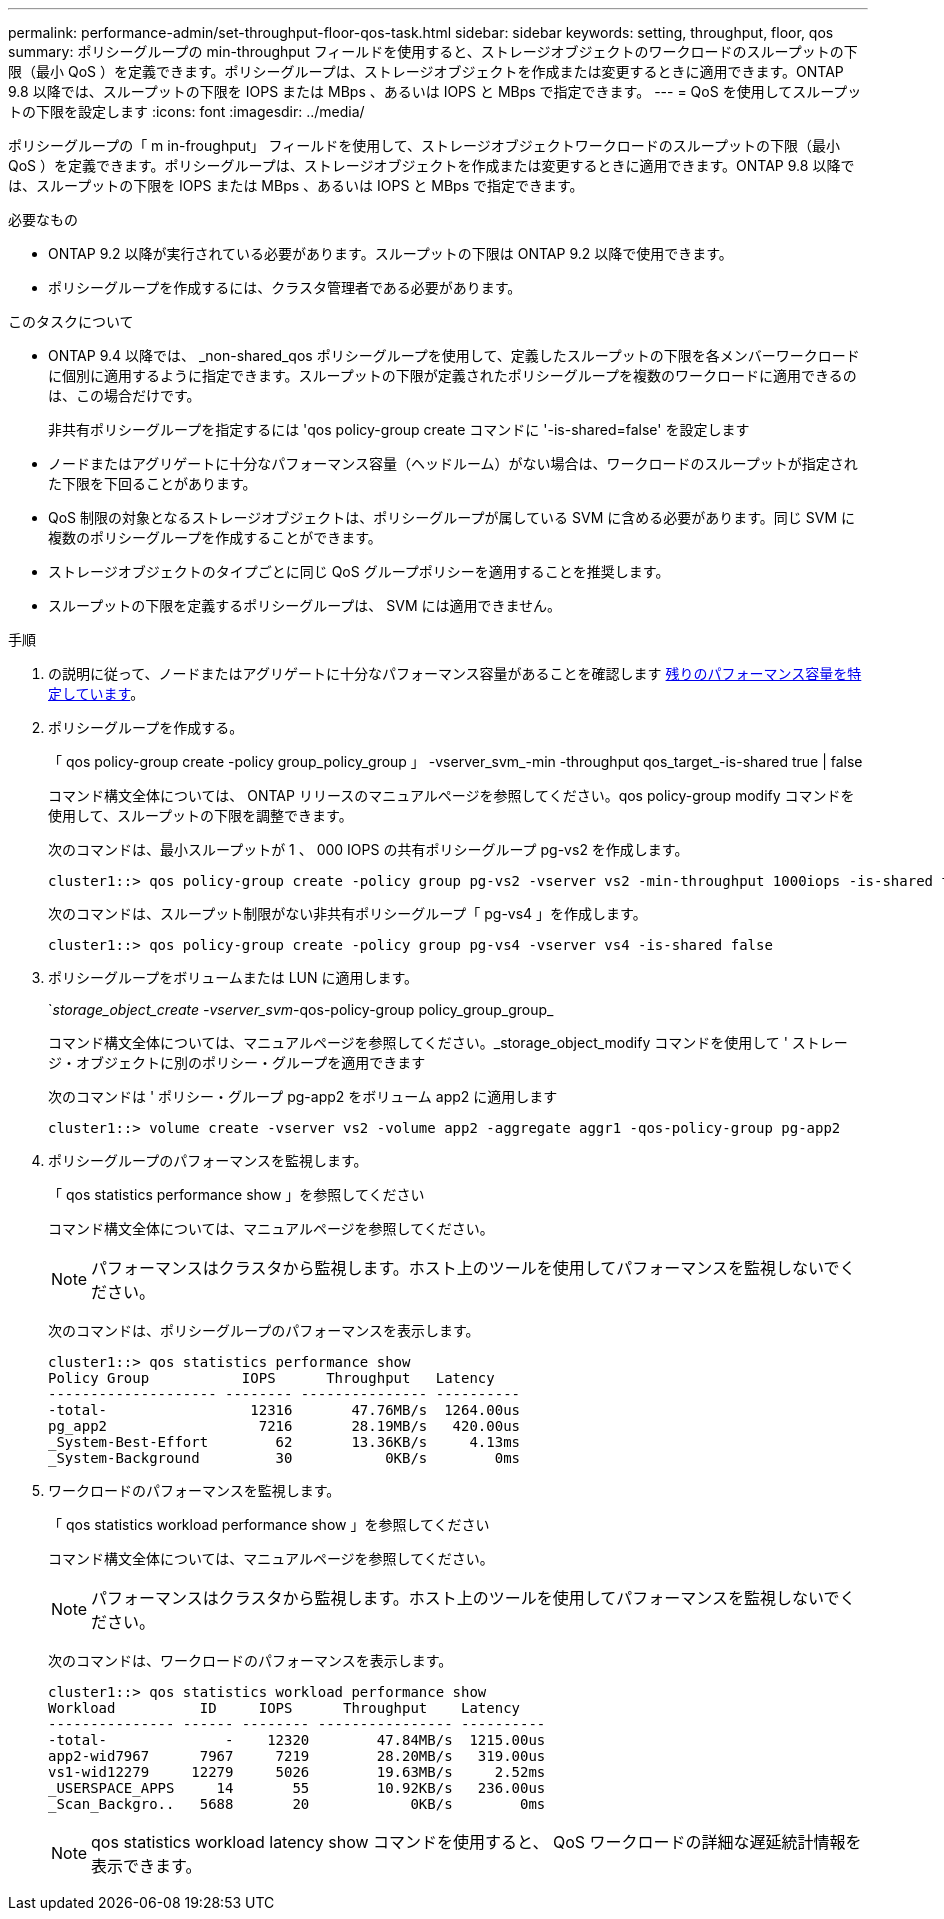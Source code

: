 ---
permalink: performance-admin/set-throughput-floor-qos-task.html 
sidebar: sidebar 
keywords: setting, throughput, floor, qos 
summary: ポリシーグループの min-throughput フィールドを使用すると、ストレージオブジェクトのワークロードのスループットの下限（最小 QoS ）を定義できます。ポリシーグループは、ストレージオブジェクトを作成または変更するときに適用できます。ONTAP 9.8 以降では、スループットの下限を IOPS または MBps 、あるいは IOPS と MBps で指定できます。 
---
= QoS を使用してスループットの下限を設定します
:icons: font
:imagesdir: ../media/


[role="lead"]
ポリシーグループの「 m in-froughput」 フィールドを使用して、ストレージオブジェクトワークロードのスループットの下限（最小 QoS ）を定義できます。ポリシーグループは、ストレージオブジェクトを作成または変更するときに適用できます。ONTAP 9.8 以降では、スループットの下限を IOPS または MBps 、あるいは IOPS と MBps で指定できます。

.必要なもの
* ONTAP 9.2 以降が実行されている必要があります。スループットの下限は ONTAP 9.2 以降で使用できます。
* ポリシーグループを作成するには、クラスタ管理者である必要があります。


.このタスクについて
* ONTAP 9.4 以降では、 _non-shared_qos ポリシーグループを使用して、定義したスループットの下限を各メンバーワークロードに個別に適用するように指定できます。スループットの下限が定義されたポリシーグループを複数のワークロードに適用できるのは、この場合だけです。
+
非共有ポリシーグループを指定するには 'qos policy-group create コマンドに '-is-shared=false' を設定します

* ノードまたはアグリゲートに十分なパフォーマンス容量（ヘッドルーム）がない場合は、ワークロードのスループットが指定された下限を下回ることがあります。
* QoS 制限の対象となるストレージオブジェクトは、ポリシーグループが属している SVM に含める必要があります。同じ SVM に複数のポリシーグループを作成することができます。
* ストレージオブジェクトのタイプごとに同じ QoS グループポリシーを適用することを推奨します。
* スループットの下限を定義するポリシーグループは、 SVM には適用できません。


.手順
. の説明に従って、ノードまたはアグリゲートに十分なパフォーマンス容量があることを確認します xref:identify-remaining-performance-capacity-task.adoc[残りのパフォーマンス容量を特定しています]。
. ポリシーグループを作成する。
+
「 qos policy-group create -policy group_policy_group 」 -vserver_svm_-min -throughput qos_target_-is-shared true | false

+
コマンド構文全体については、 ONTAP リリースのマニュアルページを参照してください。qos policy-group modify コマンドを使用して、スループットの下限を調整できます。

+
次のコマンドは、最小スループットが 1 、 000 IOPS の共有ポリシーグループ pg-vs2 を作成します。

+
[listing]
----
cluster1::> qos policy-group create -policy group pg-vs2 -vserver vs2 -min-throughput 1000iops -is-shared true
----
+
次のコマンドは、スループット制限がない非共有ポリシーグループ「 pg-vs4 」を作成します。

+
[listing]
----
cluster1::> qos policy-group create -policy group pg-vs4 -vserver vs4 -is-shared false
----
. ポリシーグループをボリュームまたは LUN に適用します。
+
`_storage_object_create -vserver_svm_-qos-policy-group policy_group_group_

+
コマンド構文全体については、マニュアルページを参照してください。_storage_object_modify コマンドを使用して ' ストレージ・オブジェクトに別のポリシー・グループを適用できます

+
次のコマンドは ' ポリシー・グループ pg-app2 をボリューム app2 に適用します

+
[listing]
----
cluster1::> volume create -vserver vs2 -volume app2 -aggregate aggr1 -qos-policy-group pg-app2
----
. ポリシーグループのパフォーマンスを監視します。
+
「 qos statistics performance show 」を参照してください

+
コマンド構文全体については、マニュアルページを参照してください。

+
[NOTE]
====
パフォーマンスはクラスタから監視します。ホスト上のツールを使用してパフォーマンスを監視しないでください。

====
+
次のコマンドは、ポリシーグループのパフォーマンスを表示します。

+
[listing]
----
cluster1::> qos statistics performance show
Policy Group           IOPS      Throughput   Latency
-------------------- -------- --------------- ----------
-total-                 12316       47.76MB/s  1264.00us
pg_app2                  7216       28.19MB/s   420.00us
_System-Best-Effort        62       13.36KB/s     4.13ms
_System-Background         30           0KB/s        0ms
----
. ワークロードのパフォーマンスを監視します。
+
「 qos statistics workload performance show 」を参照してください

+
コマンド構文全体については、マニュアルページを参照してください。

+
[NOTE]
====
パフォーマンスはクラスタから監視します。ホスト上のツールを使用してパフォーマンスを監視しないでください。

====
+
次のコマンドは、ワークロードのパフォーマンスを表示します。

+
[listing]
----
cluster1::> qos statistics workload performance show
Workload          ID     IOPS      Throughput    Latency
--------------- ------ -------- ---------------- ----------
-total-              -    12320        47.84MB/s  1215.00us
app2-wid7967      7967     7219        28.20MB/s   319.00us
vs1-wid12279     12279     5026        19.63MB/s     2.52ms
_USERSPACE_APPS     14       55        10.92KB/s   236.00us
_Scan_Backgro..   5688       20            0KB/s        0ms
----
+
[NOTE]
====
qos statistics workload latency show コマンドを使用すると、 QoS ワークロードの詳細な遅延統計情報を表示できます。

====

